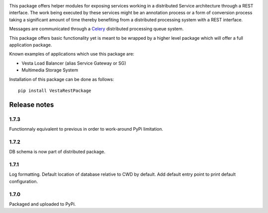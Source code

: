 .. image:: https://travis-ci.org/crim-ca/RESTPackage.svg?branch=master

This package offers helper modules for exposing services working in a
distributed Service architecture through a REST interface. The work being
executed by these services might be an annotation process or a form of
conversion process taking a significant amount of time thereby benefiting from
a distributed processing system with a REST interface.

Messages are communicated through a `Celery <http://www.celeryproject.org/>`_
distributed processing queue system.

This package offers basic functionality yet is meant to be wrapped by a higher
level package which will offer a full application package.

Known examples of applications which use this package are:

* Vesta Load Balancer (alias Service Gateway or SG)
* Multimedia Storage System

Installation of this package can be done as follows::

   pip install VestaRestPackage


Release notes
=============

1.7.3
-----

Functionnaly equivalent to previous in order to work-around PyPi limitation.

1.7.2
-----

DB schema is now part of distributed package.

1.7.1
-----

Log formatting. Default location of database relative to CWD by default. Add default entry point to print default configuration.

1.7.0
-----

Packaged and uploaded to PyPi.



